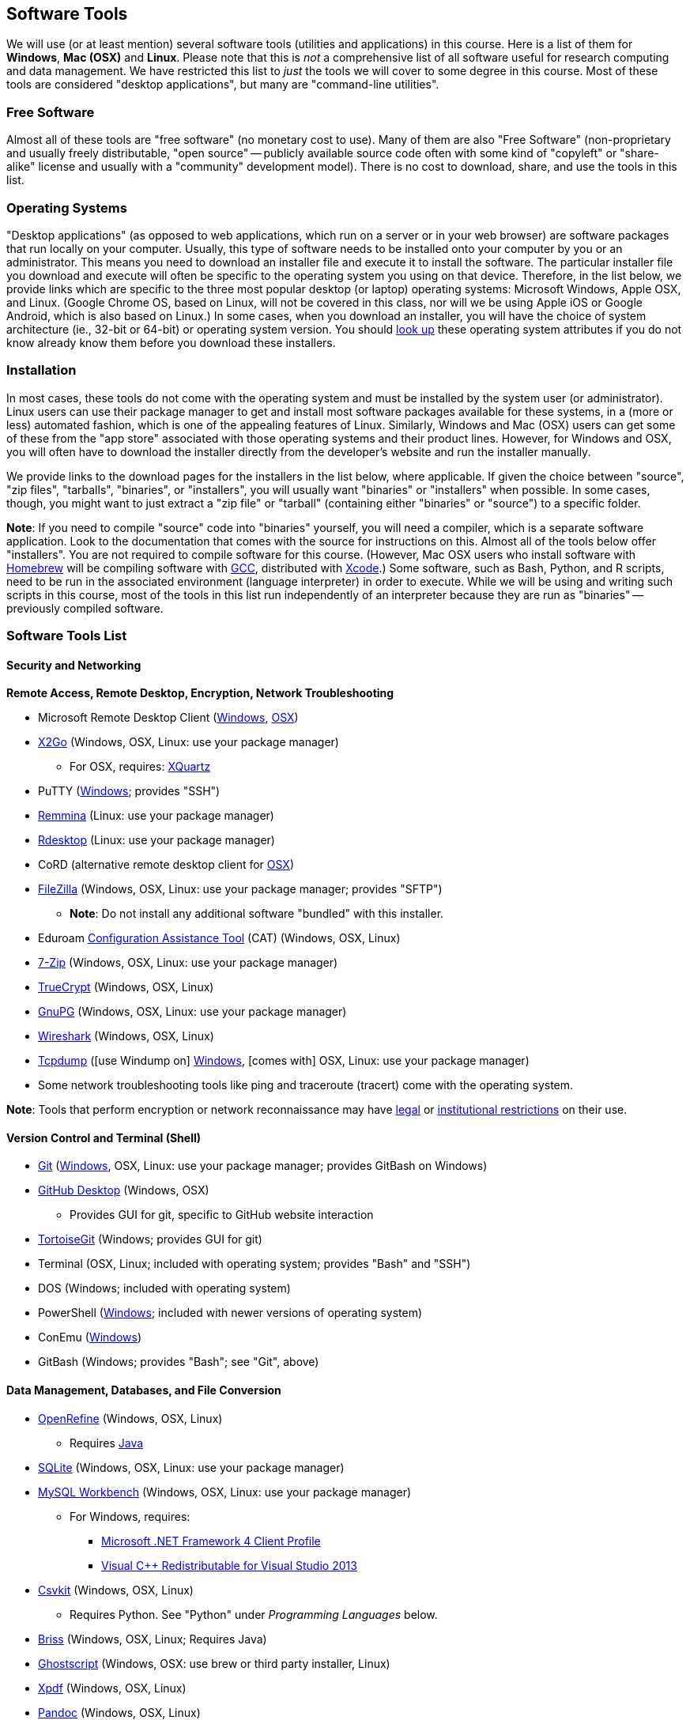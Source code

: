 == Software Tools ==

We will use (or at least mention) several software tools (utilities and
applications) in this course. Here is a list of them for *Windows*, *Mac
(OSX)* and *Linux*. Please note that this is _not_ a comprehensive list
of all software useful for research computing and data management. We
have restricted this list to _just_ the tools we will cover to some
degree in this course. Most of these tools are considered "desktop
applications", but many are "command-line utilities".

=== Free Software ===

Almost all of these tools are "free software" (no monetary cost to
use). Many of them are also "Free Software" (non-proprietary and usually
freely distributable, "open source" -- publicly available source code
often with some kind of "copyleft" or "share-alike" license and usually
with a "community" development model). There is no cost to download,
share, and use the tools in this list.

=== Operating Systems ===

"Desktop applications" (as opposed to web applications, which run on a
server or in your web browser) are software packages that run locally on
your computer. Usually, this type of software needs to be installed onto
your computer by you or an administrator. This means you need to
download an installer file and execute it to install the software. The
particular installer file you download and execute will often be
specific to the operating system you using on that device. Therefore, in
the list below, we provide links which are specific to the three most
popular desktop (or laptop) operating systems: Microsoft Windows, Apple
OSX, and Linux. (Google Chrome OS, based on Linux, will not be covered
in this class, nor will we be using Apple iOS or Google Android, which
is also based on Linux.) In some cases, when you download an installer,
you will have the choice of system architecture (ie., 32-bit or 64-bit)
or operating system version. You should
http://www.stata.com/support/faqs/windows/64-bit-compliance/[look up]
these operating system attributes if you do not know already know them
before you download these installers.

=== Installation ===

In most cases, these tools do not come with the operating system and
must be installed by the system user (or administrator). Linux users can
use their package manager to get and install most software packages
available for these systems, in a (more or less) automated fashion,
which is one of the appealing features of Linux. Similarly, Windows and
Mac (OSX) users can get some of these from the "app store" associated
with those operating systems and their product lines. However, for
Windows and OSX, you will often have to download the installer directly
from the developer's website and run the installer manually.

We provide links to the download pages for the installers in the list
below, where applicable. If given the choice between "source", "zip
files", "tarballs", "binaries", or "installers", you will usually want
"binaries" or "installers" when possible. In some cases, though, you
might want to just extract a "zip file" or "tarball" (containing either
"binaries" or "source") to a specific folder.

*Note*: If you need to compile "source" code into "binaries" yourself,
you will need a compiler, which is a separate software application. Look
to the documentation that comes with the source for instructions on
this. Almost all of the tools below offer "installers". You are not
required to compile software for this course. (However, Mac OSX users
who install software with http://brew.sh/[Homebrew] will be compiling
software with https://gcc.gnu.org/[GCC], distributed with
https://developer.apple.com/xcode/[Xcode].) Some software, such as Bash,
Python, and R scripts, need to be run in the associated environment
(language interpreter) in order to execute. While we will be using and
writing such scripts in this course, most of the tools in this list run
independently of an interpreter because they are run as "binaries" --
previously compiled software.

=== Software Tools List ===

==== Security and Networking ====

*Remote Access, Remote Desktop, Encryption, Network Troubleshooting*

* Microsoft Remote Desktop Client
(https://www.microsoft.com/en-us/store/apps/remote-desktop/9wzdncrfj3ps[Windows],
https://itunes.apple.com/us/app/microsoft-remote-desktop/id715768417?mt=12[OSX])

* http://www.rdesktop.org/[X2Go] (Windows, OSX, Linux: use your package
manager)

** For OSX, requires: http://www.xquartz.org/[XQuartz]

* PuTTY
(http://www.chiark.greenend.org.uk/~sgtatham/putty/download.html[Windows];
provides "SSH")

* http://remmina.sourceforge.net/[Remmina] (Linux: use your package
manager)

* http://www.rdesktop.org/[Rdesktop] (Linux: use your package manager)

* CoRD (alternative remote desktop client for
http://cord.sourceforge.net/[OSX])

* https://filezilla-project.org/download.php?show_all=1[FileZilla]
(Windows, OSX, Linux: use your package manager; provides "SFTP")

** *Note*: Do not install any additional software "bundled" with this
installer.

* Eduroam https://cat.eduroam.org/[Configuration Assistance Tool] (CAT)
(Windows, OSX, Linux)

* http://www.7-zip.org/download.html[7-Zip] (Windows, OSX, Linux: use your
package manager)

* https://www.grc.com/misc/truecrypt/truecrypt.htm[TrueCrypt] (Windows,
OSX, Linux)

* https://www.gnupg.org/download/[GnuPG] (Windows, OSX, Linux: use your
package manager)

* https://www.wireshark.org/download.html[Wireshark] (Windows, OSX, Linux)

* http://www.tcpdump.org/[Tcpdump] ([use Windump on]
https://www.winpcap.org/windump/install/default.htm[Windows], [comes
with] OSX, Linux: use your package manager)

* Some network troubleshooting tools like ping and traceroute (tracert)
come with the operating system.

*Note*: Tools that perform encryption or network reconnaissance may
have http://mcaf.ee/cryptolaw[legal] or
link:/courses/1020726/pages/asking-for-approval-to-sniff-wifi[institutional
restrictions] on their use.

==== Version Control and Terminal (Shell) ====

* https://git-scm.com/downloads[Git]
(https://git-for-windows.github.io/[Windows], OSX, Linux: use your
package manager; provides GitBash on Windows)

* https://desktop.github.com/[GitHub Desktop] (Windows, OSX)

** Provides GUI for git, specific to GitHub website interaction

* https://tortoisegit.org/download/[TortoiseGit] (Windows; provides GUI
for git)

* Terminal (OSX, Linux; included with operating system; provides "Bash"
and "SSH")

* DOS (Windows; included with operating system)

* PowerShell
(https://www.microsoft.com/en-us/download/details.aspx?id=40855[Windows];
included with newer versions of operating system)

* ConEmu (https://conemu.github.io/[Windows])

* GitBash (Windows; provides "Bash"; see "Git", above)

==== Data Management, Databases, and File Conversion ====

* http://openrefine.org/download.html[OpenRefine] (Windows, OSX, Linux)

** Requires https://www.java.com/en/download/[Java]

* https://www.sqlite.org/download.html[SQLite] (Windows, OSX, Linux: use
your package manager)

* http://openrefine.org/download.html[MySQL Workbench] (Windows, OSX,
Linux: use your package manager)

** For Windows, requires:
*** http://www.microsoft.com/download/en/details.aspx?id=17113[Microsoft
.NET Framework 4 Client Profile]
*** http://www.microsoft.com/en-us/download/details.aspx?id=40784[Visual
C++ Redistributable for Visual Studio 2013]

* http://openrefine.org/download.html[Csvkit] (Windows, OSX, Linux)

** Requires Python. See "Python" under _Programming Languages_ below.

* http://sourceforge.net/projects/briss/[Briss] (Windows, OSX, Linux;
Requires Java)

* http://www.ghostscript.com/download/gsdnld.html[Ghostscript] (Windows,
OSX: use brew or third party installer, Linux)

* http://www.foolabs.com/xpdf/download.html[Xpdf] (Windows, OSX, Linux)

* http://pandoc.org/installing.html[Pandoc] (Windows, OSX, Linux)

==== Text Editors ====

* Notepad++ (https://notepad-plus-plus.org/download/[Windows])

* TextWrangler
(http://www.barebones.com/products/textwrangler/download.html[OSX])

* http://jedit.org/index.php?page=download[jEdit] (Windows, OSX, Linux)

** Requires https://www.java.com/en/download/[Java]

* https://wiki.gnome.org/Apps/Gedit#Download[Gedit] (Windows, OSX, Linux:
use your package manager)

==== Programming Languages and Integrated Development Environments (IDEs) ====

* https://cran.fhcrc.org/[R] (Windows, OSX, Linux)

* https://www.rstudio.com/products/rstudio/download/[RStudio] (Windows,
OSX, Linux)

* https://www.rforge.net/JGR/files/[JGR] (Windows, OSX, Linux; Use R
command: install.packages('JGR',,'http://www.rforge.net/') to install.)

** Requires https://www.java.com/en/download/[Java]

* https://www.perl.org/get.html[Perl] (Windows, OSX, Linux; *Note*: OSX
and Linux come with Perl pre-installed, almost always)

* Python (https://www.python.org/downloads/windows/[Windows],
https://www.python.org/downloads/mac-osx/[OSX],
https://www.python.org/downloads/source/[Linux]; *Note*: OSX and Linux
come with Python pre-installed, almost always)

* https://pythonhosted.org/spyder/[Spyder] (Windows, OSX, Linux)

* http://www.aptana.com/products/studio3.html[Aptana Studio] (Windows,
OSX, Linux)

*Note*: HTML, CSS, and JavaScript will be used within the web browser.
See _Web Browsers_ section.

==== Web Browsers and Plugins ====

* Mozilla https://www.mozilla.org/en-US/firefox/desktop/[Firefox]
(Windows, OSX, Linux)

** https://addons.mozilla.org/en-US/firefox/addon/downthemall/[DownThemAll!]
(Plugin) - useful for automated data collection
** http://firefogg.org/[Firefogg] (Plugin) - useful for converting
multimedia files to ogg or webm
** https://www.mailvelope.com/[Mailvelope] (Plugin) - useful for webmail
encryption

* Google https://www.google.com/chrome/browser/desktop/[Chrome] (Windows,
OSX, Linux)

** https://www.mailvelope.com/[Mailvelope] (Plugin) - useful for webmail
encryption

* Command-line web browsers - useful for automated data collection

** http://curl.haxx.se/download.html[CuRL] (Windows, [comes with] OSX,
Linux: use your package manager; *Note*: Similar to "wget")
** Wget (https://eternallybored.org/misc/wget/[Windows], OSX: install
with http://rudix.org/[Rudix] or
http://coolestguidesontheplanet.com/installing-homebrew-os-x-yosemite-10-10-package-manager-unix-apps/[Homebrew],
Linux: use your package manager)
** Lynx (http://invisible-island.net/lynx/#installers[Windows], OSX:
install with http://rudix.org/packages/lynx.html[Rudix] or
http://coolestguidesontheplanet.com/installing-homebrew-os-x-yosemite-10-10-package-manager-unix-apps/[Homebrew],
Linux: use your package manager)

*Browser Notes*

* Windows comes with
http://windows.microsoft.com/en-us/internet-explorer/download-ie[Internet
Explorer] (and now
https://www.microsoft.com/en-us/windows/microsoft-edge[Edge]).
(Currently supported only on Windows.)
* OSX comes with http://www.apple.com/safari/[Safari]. (Currently
supported only on OSX.)
* Linux usually comes with Firefox, Chrome or a similar open-source web
browser.

==== Email Clients and Plugins ====

* https://www.mozilla.org/en-US/thunderbird/[Mozilla Thunderbird]
(Windows, OSX, Linux)

* https://www.enigmail.net/download/[Enigmail] (Windows, OSX, Linux) -
useful for email encryption

** Requires: https://www.gnupg.org/download/[GnuPG]

